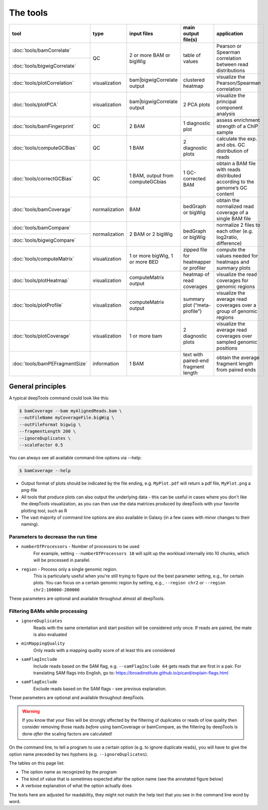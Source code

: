 The tools
=========

+------------------------------+---------------+-----------------------------------+----------------------------------------+------------------------------------------------------------------------------+
| tool                         | type          | input files                       | main output file(s)                    | application                                                                  |
+==============================+===============+===================================+========================================+==============================================================================+
|:doc:`tools/bamCorrelate`     | QC            | 2 or more BAM or bigWig           | table of values                        | Pearson or Spearman correlation between read distributions                   |
+------------------------------+               |                                   |                                        |                                                                              |
|:doc:`tools/bigwigCorrelate`  |               |                                   |                                        |                                                                              |
+------------------------------+---------------+-----------------------------------+----------------------------------------+------------------------------------------------------------------------------+
|:doc:`tools/plotCorrelation`  | visualization | bam|bigwigCorrelate output        | clustered heatmap                      | visualize the Pearson/Spearman correlation                                   |
+------------------------------+---------------+-----------------------------------+----------------------------------------+------------------------------------------------------------------------------+
|:doc:`tools/plotPCA`          | visualization | bam|bigwigCorrelate output        | 2 PCA plots                            | visualize the principal component analysis                                   |
+------------------------------+---------------+-----------------------------------+----------------------------------------+------------------------------------------------------------------------------+
|:doc:`tools/bamFingerprint`   | QC            | 2 BAM                             | 1 diagnostic plot                      | assess enrichment strength of a ChIP sample                                  |
+------------------------------+---------------+-----------------------------------+----------------------------------------+------------------------------------------------------------------------------+
|:doc:`tools/computeGCBias`    | QC            | 1 BAM                             | 2 diagnostic plots                     | calculate the exp. and obs. GC distribution of reads                         |
+------------------------------+---------------+-----------------------------------+----------------------------------------+------------------------------------------------------------------------------+
|:doc:`tools/correctGCBias`    | QC            | 1 BAM, output from computeGCbias  | 1 GC-corrected BAM                     | obtain a BAM file with reads distributed according to the genome’s GC content|
+------------------------------+---------------+-----------------------------------+----------------------------------------+------------------------------------------------------------------------------+
|:doc:`tools/bamCoverage`      | normalization | BAM                               | bedGraph or bigWig                     | obtain the normalized read coverage of a single BAM file                     |
+------------------------------+---------------+-----------------------------------+----------------------------------------+------------------------------------------------------------------------------+
|:doc:`tools/bamCompare`       | normalization | 2 BAM or 2 bigWig                 | bedGraph or bigWig                     | normalize 2 files to each other (e.g. log2ratio, difference)                 |
+------------------------------+               |                                   |                                        |                                                                              |
|:doc:`tools/bigwigCompare`    |               |                                   |                                        |                                                                              |
+------------------------------+---------------+-----------------------------------+----------------------------------------+------------------------------------------------------------------------------+
|:doc:`tools/computeMatrix`    | visualization | 1 or more bigWig, 1 or more BED   | zipped file for heatmapper or profiler | compute the values needed for heatmaps and summary plots                     |
+------------------------------+---------------+-----------------------------------+----------------------------------------+------------------------------------------------------------------------------+
|:doc:`tools/plotHeatmap`      | visualization | computeMatrix output              | heatmap of read coverages              | visualize the read coverages for genomic regions                             |
+------------------------------+---------------+-----------------------------------+----------------------------------------+------------------------------------------------------------------------------+
|:doc:`tools/plotProfile`      | visualization | computeMatrix output              | summary plot (“meta-profile”)          | visualize the average read coverages over a group of genomic regions         |
+------------------------------+---------------+-----------------------------------+----------------------------------------+------------------------------------------------------------------------------+
|:doc:`tools/plotCoverage`     | visualization | 1 or more bam                     | 2 diagnostic plots                     | visualize the average read coverages over sampled genomic  positions         |
+------------------------------+---------------+-----------------------------------+----------------------------------------+------------------------------------------------------------------------------+
|:doc:`tools/bamPEFragmentSize`| information   | 1  BAM                            | text with paired-end fragment length   | obtain the average fragment length from paired ends                          |
+------------------------------+---------------+-----------------------------------+----------------------------------------+------------------------------------------------------------------------------+


General principles
^^^^^^^^^^^^^^^^^^

A typical deepTools command could look like this:

.. code:: bash

    $ bamCoverage --bam myAlignedReads.bam \
    --outFileName myCoverageFile.bigWig \
    --outFileFormat bigwig \
    --fragmentLength 200 \
    --ignoreDuplicates \
    --scaleFactor 0.5

You can always see all available command-line options via --help:

.. code:: bash

    $ bamCoverage --help

-  Output format of plots should be indicated by the file ending, e.g.
   ``MyPlot.pdf`` will return a pdf file, ``MyPlot.png`` a png-file
-  All tools that produce plots can also output the underlying data -
   this can be useful in cases where you don't like the deepTools visualization,
   as you can then use the data matrices produced by deepTools with your
   favorite plotting tool, such as R
-  The vast majority of command line options are also available in
   Galaxy (in a few cases with minor changes to their naming).

Parameters to decrease the run time
"""""""""""""""""""""""""""""""""""

-  ``numberOfProcessors`` - Number of processors to be used
                        For example, setting ``--numberOfProcessors 10`` will split up the
                        workload internally into 10 chunks, which will be
                        processed in parallel.
-  ``region`` - Process only a single genomic region.
                        This is particularly useful when you're still trying
                        to figure out the best parameter setting, e.g., for 
                        certain plots. You can focus on a certain genomic
                        region by setting, e.g., ``--region chr2`` or 
                        ``--region chr2:100000-200000``

These parameters are optional and available throughout almost all deepTools.

Filtering BAMs while processing
"""""""""""""""""""""""""""""""

-  ``ignoreDuplicates`` 
                        Reads with the same orientation and start
                        position will be considered only once. If reads are
                        paired, the mate is also evaluated
-  ``minMappingQuality``
                        Only reads with a mapping quality score of at least this are considered
-  ``samFlagInclude``
                        Include reads based on the SAM flag, e.g.
                        ``--samFlagInclude 64`` gets reads that are first in
                        a pair. For translating SAM flags into English, go to:
                        https://broadinstitute.github.io/picard/explain-flags.html
-  ``samFlagExclude``
                        Exclude reads based on the SAM flags - see previous explanation.

These parameters are optional and available throughout deepTools.

.. warning::  If you know that your files will be strongly affected by the filtering
 of duplicates or reads of low quality then consider removing
 those reads *before* using bamCoverage or bamCompare, as the filtering
 by deepTools is done *after* the scaling factors are calculated!

On the command line, to tell a program to use a certain option
(e.g. to ignore duplicate reads), you will have to give the option name
preceded by two hyphens (e.g. ``--ignoreDuplicates``).

The tables on this page list:

-  The option name as recognized by the program
-  The kind of value that is sometimes expected after the option name
   (see the annotated figure below)
-  A verbose explanation of what the option actually does

The texts here are adjusted for readability, they might not match the
help text that you see in the command line word by word.
